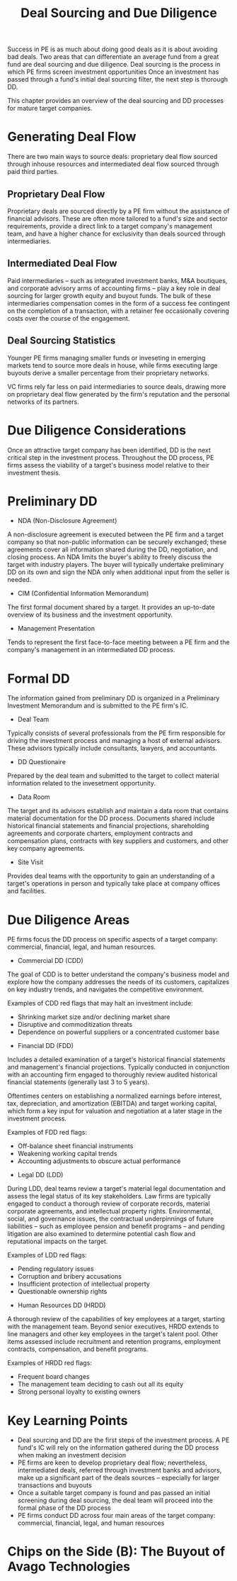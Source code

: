 #+TITLE: Deal Sourcing and Due Diligence

Success in PE is as much about doing good deals as it is about avoiding bad deals.
Two areas that can differentiate an average fund from a great fund are deal sourcing and due diligence.
Deal sourcing is the process in which PE firms screen investment opportunities
Once an investment has passed through a fund's initial deal sourcing filter, the next step is thorough DD.

This chapter provides an overview of the deal sourcing and DD processes for mature target companies.

* Generating Deal Flow

There are two main ways to source deals: proprietary deal flow sourced through inhouse resources and intermediated deal flow sourced through paid third parties.

** Proprietary Deal Flow

Proprietary deals are sourced directly by a PE firm without the assistance of financial advisors.
These are often more tailored to a fund's size and sector requirements, provide a direct link to a target
company's management team, and have a higher chance for exclusivity than deals sourced through intermediaries.

** Intermediated Deal Flow

Paid intermediaries -- such as integrated investment banks, M&A boutiques, and corporate advisory arms of accounting firms -- play a key role in deal sourcing for larger growth equity and buyout funds. The bulk of these intermediaries compensation comes in the form of a success fee contingent on the completion of a transaction, with a retainer fee occasionally covering costs over the course of the engagement.

** Deal Sourcing Statistics

Younger PE firms managing smaller funds or inveseting in emerging markets tend to source more deals in house, while firms executing large buyouts derive a smaller percentage from their proprietary networks.

VC firms rely far less on paid intermediaries to source deals, drawing more on proprietary deal flow generated by the firm's reputation and the personal networks of its partners.

* Due Diligence Considerations

Once an attractive target company has been identified, DD is the next critical step in the investment process.
Throughout the DD process, PE firms assess the viability of a target's business model relative to their investment thesis.

* Preliminary DD
- NDA (Non-Disclosure Agreement)

A non-disclosure agreement is executed between the PE firm and a target company so that non-public information can be securely exchanged; these agreements cover all information shared during the DD, negotiation, and closing process.
An NDA limits the buyer's ability to freely discuss the target with industry players.
The buyer will typically undertake preliminary DD on its own and sign the NDA only when additional input from the seller is needed.

- CIM (Confidential Information Memorandum)
The first formal document shared by a target. It provides an up-to-date overview of its business and the investment opportunity.

- Management Presentation
Tends to represent the first face-to-face meeting between a PE firm and the company's management in an intermediated DD process.


* Formal DD

The information gained from preliminary DD is organized in a Preliminary Investment Memorandum and is submitted to the PE firm's IC.

- Deal Team

Typically consists of several professionals from the PE firm responsible for driving the investment process and managing a host of external advisors. These advisors typically include consultants, lawyers, and accountants.

- DD Questionaire

Prepared by the deal team and submitted to the target to collect material information related to the invesetment opportunity.

- Data Room

The target and its advisors establish and maintain a data room that contains material documentation for the DD process. Documents shared include historical financial statements and financial projections, shareholding agreements and corporate charters, employment contracts and compensation plans, contracts with key suppliers and customers, and other key company agreements.

- Site Visit

Provides deal teams with the opportunity to gain an understanding of a target's operations in person and typically take place at company offices and facilities.

* Due Diligence Areas

PE firms focus the DD process on specific aspects of a target company: commercial, financial, legal, and human resources.

- Commercial DD (CDD)

The goal of CDD is to better understand the company's business model and explore how the company addresses the needs of its customers, capitalizes on key industry trends, and navigates the competitive environment.

Examples of CDD red flags that may halt an investment include:
  - Shrinking market size and/or declining market share
  - Disruptive and commoditization threats
  - Dependence on powerful suppliers or a concentrated customer base

- Financial DD (FDD)

Includes a detailed examination of a target's historical financial statements and management's financial projections. Typically conducted in conjunction with an accounting firm engaged to thoroughly review audited historical financial statements (generally last 3 to 5 years).

Oftentimes centers on establishing a normalized earnings before interest, tax, depreciation, and amortization (EBITDA) and target working capital, which form a key input for valuation and negotiation at a later stage in the investment process.

Examples of FDD red flags:
  - Off-balance sheet financial instruments
  - Weakening working capital trends
  - Accounting adjustments to obscure actual performance

- Legal DD (LDD)

During LDD, deal teams review a target's material legal documentation and assess the legal status of its key stakeholders.
Law firms are typically engaged to conduct a thorough review of corporate records, material corporate agreements, and intellectual property rights. Environmental, social, and governance issues, the contractual underpinnings of future liabilities -- such as employee pension and benefit programs -- and pending litigation are also examined to determine potential cash flow and reputational impacts on the target.

Examples of LDD red flags:
  - Pending regulatory issues
  - Corruption and bribery accusations
  - Insufficient protection of intellectual property
  - Questionable ownership rights

- Human Resources DD (HRDD)

A thorough review of the capabilities of key employees at a target, starting with the management team.
Beyond senior executives, HRDD extends to line managers and other key employees in the target's talent pool.
Other items assessed include recruitment and retention programs, employment contracts, compensation, and benefit programs.

Examples of HRDD red flags:
  - Frequent board changes
  - The management team deciding to cash out all its equity
  - Strong personal loyalty to existing owners

* Key Learning Points

- Deal sourcing and DD are the first steps of the investment process. A PE fund's IC will rely on the information gathered during the DD process when making an investment decision
- PE firms are keen to develop proprietary deal flow; nevertheless, intermediated deals, referred through investment banks and advisors, make up a significant part of the deals sources -- especially for larger transactions and buyouts
- Once a suitable target company is found and pas passed an initial screening during deal sourcing, the deal team will proceed into the formal phase of the DD process
- PE firms conduct DD across four main areas of the target company: commercial, financial, legal, and human resources

* Chips on the Side (B): The Buyout of Avago Technologies
